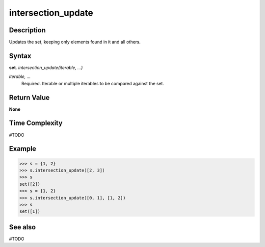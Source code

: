 ===================
intersection_update
===================

Description
===========
Updates the set, keeping only elements found in it and all others.

Syntax
======
**set**. *intersection_update(iterable, ...)*

*iterable, ...*
    Required. Iterable or multiple iterables to be compared against the set.

Return Value
============
**None**

Time Complexity
===============
#TODO

Example
=======
>>> s = {1, 2}
>>> s.intersection_update([2, 3])
>>> s
set([2])
>>> s = {1, 2}
>>> s.intersection_update([0, 1], [1, 2])
>>> s
set([1])

See also
========
#TODO